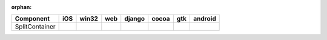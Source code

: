 :orphan:

.. warnings about this file not being included in any toctree will be suppressed by :orphan:

.. table:: 

    +--------------+----+-----+----+------+-----+-----+-------+
    |  Component   |iOS |win32|web |django|cocoa| gtk |android|
    +==============+====+=====+====+======+=====+=====+=======+
    |SplitContainer||no|||no| ||no|||no|  ||yes|||yes|||no|   |
    +--------------+----+-----+----+------+-----+-----+-------+

.. |yes| image:: /_static/yes.png
    :width: 32
.. |no| image:: /_static/no.png
    :width: 32
